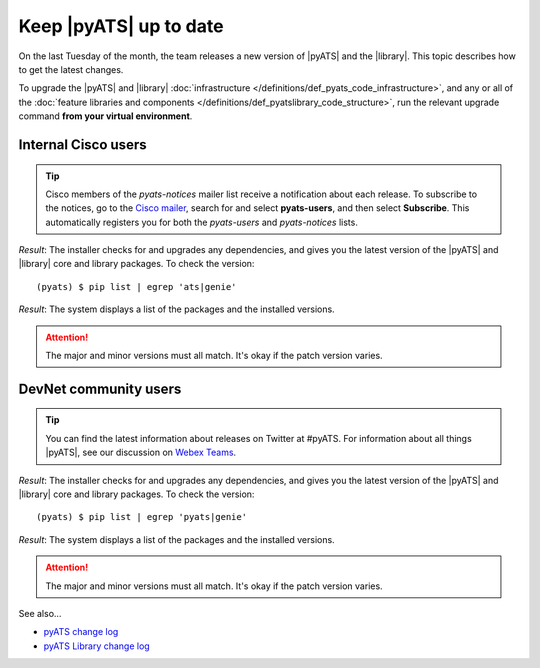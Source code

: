 .. _upgrade-pyats:

Keep |pyATS| up to date
========================
On the last Tuesday of the month, the team releases a new version of |pyATS| and the |library|. This topic describes how to get the latest changes.

.. qs-upgrade::

To upgrade the |pyATS| and |library| :doc:`infrastructure </definitions/def_pyats_code_infrastructure>`, and any or all of the :doc:`feature libraries and components </definitions/def_pyatslibrary_code_structure>`, run the relevant upgrade command **from your virtual environment**.

Internal Cisco users
^^^^^^^^^^^^^^^^^^^^^

.. tip:: Cisco members of the *pyats-notices* mailer list receive a notification about each release. To subscribe to the notices, go to the `Cisco mailer <https://mailer.cloudapps.cisco.com/itsm/mailer/welcome.do>`_, search for and select **pyats-users**, and then select **Subscribe**. This automatically registers you for both the *pyats-users* and *pyats-notices* lists.

.. csv-table:: Internal Cisco user upgrade options
    :file: ../quickstart/UpgradeInternal.csv
    :header-rows: 1
    :widths: 25 35 40

*Result*: The installer checks for and upgrades any dependencies, and gives you the latest version of the |pyATS| and |library| core and library packages. To check the version::

  (pyats) $ pip list | egrep 'ats|genie'

*Result*: The system displays a list of the packages and the installed versions.

.. attention:: The major and minor versions must all match. It's okay if the patch version varies.

DevNet community users
^^^^^^^^^^^^^^^^^^^^^^^
.. tip:: You can find the latest information about releases on Twitter at #pyATS. For information about all things |pyATS|, see our discussion on `Webex Teams <https://eurl.io/#r18UzrQVr>`_.

.. csv-table:: DevNet user upgrade options
    :file: ../quickstart/UpgradeExternal.csv
    :header-rows: 1
    :widths: 25 35 40


*Result*: The installer checks for and upgrades any dependencies, and gives you the latest version of the |pyATS| and |library| core and library packages. To check the version::

  (pyats) $ pip list | egrep 'pyats|genie'

*Result*: The system displays a list of the packages and the installed versions.

.. attention:: The major and minor versions must all match. It's okay if the patch version varies.

See also...

* `pyATS change log <https://developer.cisco.com/docs/pyats/api/>`_
* `pyATS Library change log <https://developer.cisco.com/docs/genie-docs/>`_
